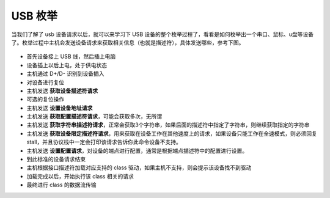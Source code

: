 USB 枚举
===========================

当我们了解了 usb 设备请求以后，就可以来学习下 USB 设备的整个枚举过程了，看看是如何枚举出一个串口、鼠标、u盘等设备了。枚举过程中主机会发送设备请求来获取相关信息（也就是描述符），具体发送哪些，参考下图。

.. figure:: img/usb_enum.png

- 首先设备接上 USB 线，然后插上电脑
- 设备插上以后上电，处于供电状态
- 主机通过 D+/D- 识别到设备插入
- 对设备进行复位
- 主机发送 **获取设备描述符请求**
- 可选的复位操作
- 主机发送 **设置设备地址请求**
- 主机发送 **获取配置描述符请求**，可能会获取多次，无所谓
- 主机发送 **获取字符串描述符请求**，正常会获取3个字符串，如果后面的描述符中指定了字符串，则继续获取指定的字符串
- 主机发送 **获取设备限定描述符请求**，用来获取在设备工作在其他速度上的请求，如果设备只能工作在全速模式，则必须回复 stall，并且协议栈中一定会打印该请求告诉你此命令设备不支持。
- 主机发送 **设置配置请求**，对设备的端点进行配置，通常是根据端点描述符中的配置进行设置。
- 到此标准的设备请求结束
- 主机根据接口描述符加载对应支持的 class 驱动，如果主机不支持，则会提示该设备找不到驱动
- 加载完成以后，开始执行该 class 相关的请求
- 最终进行 class 的数据流传输